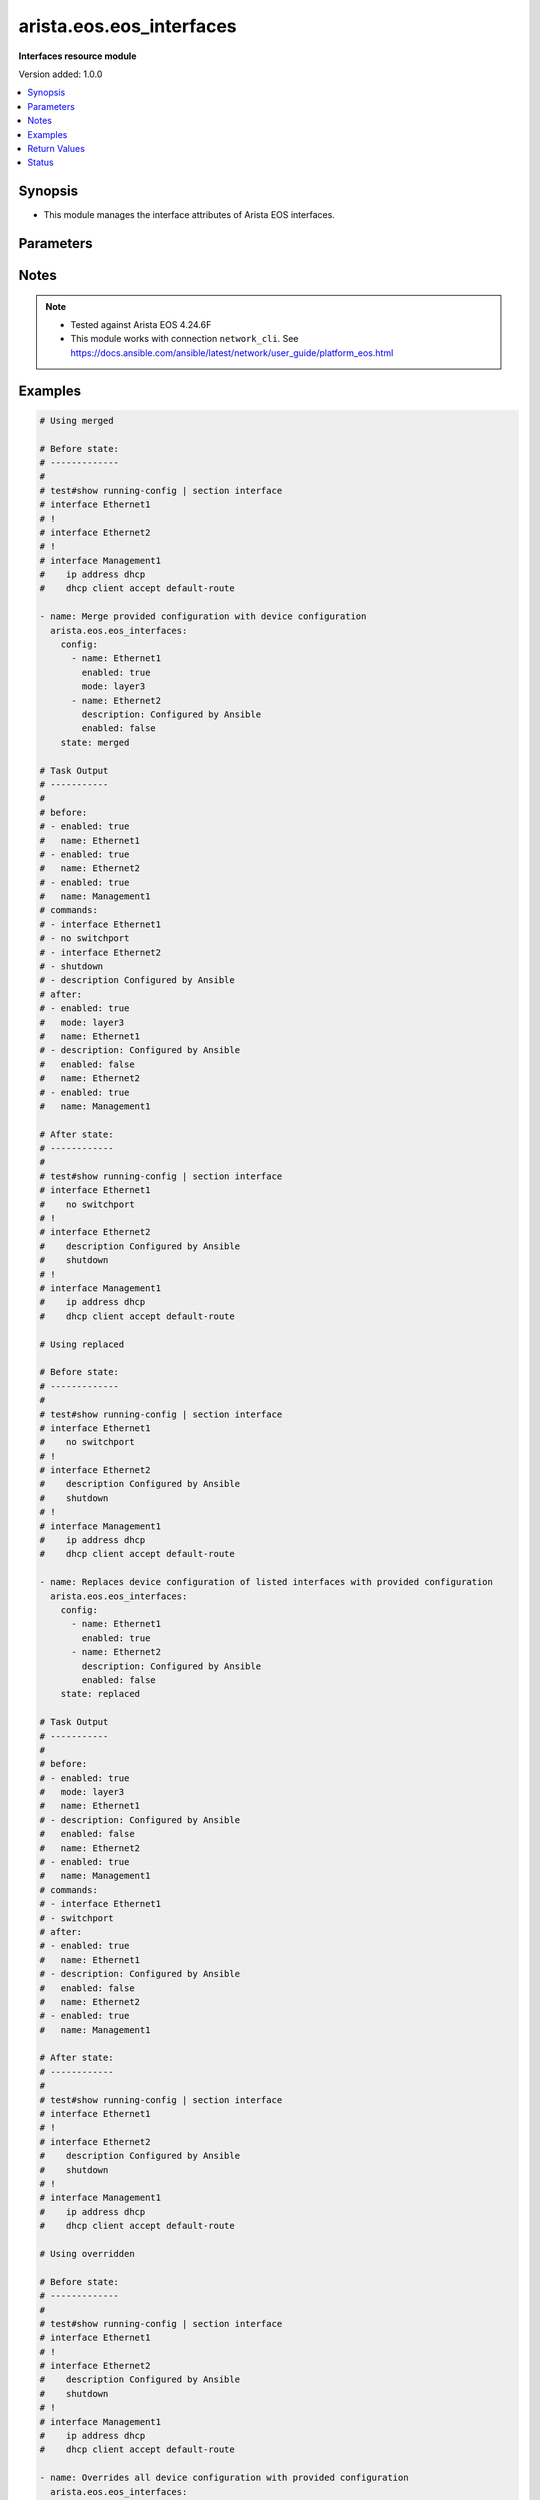 .. _arista.eos.eos_interfaces_module:


*************************
arista.eos.eos_interfaces
*************************

**Interfaces resource module**


Version added: 1.0.0

.. contents::
   :local:
   :depth: 1


Synopsis
--------
- This module manages the interface attributes of Arista EOS interfaces.




Parameters
----------

.. raw:: html

    <table  border=0 cellpadding=0 class="documentation-table">
        <tr>
            <th colspan="2">Parameter</th>
            <th>Choices/<font color="blue">Defaults</font></th>
            <th width="100%">Comments</th>
        </tr>
            <tr>
                <td colspan="2">
                    <div class="ansibleOptionAnchor" id="parameter-"></div>
                    <b>config</b>
                    <a class="ansibleOptionLink" href="#parameter-" title="Permalink to this option"></a>
                    <div style="font-size: small">
                        <span style="color: purple">list</span>
                         / <span style="color: purple">elements=dictionary</span>
                    </div>
                </td>
                <td>
                </td>
                <td>
                        <div>The provided configuration</div>
                </td>
            </tr>
                                <tr>
                    <td class="elbow-placeholder"></td>
                <td colspan="1">
                    <div class="ansibleOptionAnchor" id="parameter-"></div>
                    <b>description</b>
                    <a class="ansibleOptionLink" href="#parameter-" title="Permalink to this option"></a>
                    <div style="font-size: small">
                        <span style="color: purple">string</span>
                    </div>
                </td>
                <td>
                </td>
                <td>
                        <div>Interface description</div>
                </td>
            </tr>
            <tr>
                    <td class="elbow-placeholder"></td>
                <td colspan="1">
                    <div class="ansibleOptionAnchor" id="parameter-"></div>
                    <b>duplex</b>
                    <a class="ansibleOptionLink" href="#parameter-" title="Permalink to this option"></a>
                    <div style="font-size: small">
                        <span style="color: purple">string</span>
                    </div>
                </td>
                <td>
                </td>
                <td>
                        <div>Interface link status. Applicable for Ethernet interfaces only.</div>
                        <div>Values other than <code>auto</code> must also set <em>speed</em>.</div>
                        <div>Ignored when <em>speed</em> is set above <code>1000</code>.</div>
                </td>
            </tr>
            <tr>
                    <td class="elbow-placeholder"></td>
                <td colspan="1">
                    <div class="ansibleOptionAnchor" id="parameter-"></div>
                    <b>enabled</b>
                    <a class="ansibleOptionLink" href="#parameter-" title="Permalink to this option"></a>
                    <div style="font-size: small">
                        <span style="color: purple">boolean</span>
                    </div>
                </td>
                <td>
                        <ul style="margin: 0; padding: 0"><b>Choices:</b>
                                    <li>no</li>
                                    <li>yes</li>
                        </ul>
                </td>
                <td>
                        <div>Administrative state of the interface.</div>
                        <div>Set the value to <code>true</code> to administratively enable the interface or <code>false</code> to disable it.</div>
                </td>
            </tr>
            <tr>
                    <td class="elbow-placeholder"></td>
                <td colspan="1">
                    <div class="ansibleOptionAnchor" id="parameter-"></div>
                    <b>mode</b>
                    <a class="ansibleOptionLink" href="#parameter-" title="Permalink to this option"></a>
                    <div style="font-size: small">
                        <span style="color: purple">string</span>
                    </div>
                </td>
                <td>
                        <ul style="margin: 0; padding: 0"><b>Choices:</b>
                                    <li>layer2</li>
                                    <li>layer3</li>
                        </ul>
                </td>
                <td>
                        <div>Manage Layer2 or Layer3 state of the interface. Applicable for Ethernet and port channel interfaces only.</div>
                </td>
            </tr>
            <tr>
                    <td class="elbow-placeholder"></td>
                <td colspan="1">
                    <div class="ansibleOptionAnchor" id="parameter-"></div>
                    <b>mtu</b>
                    <a class="ansibleOptionLink" href="#parameter-" title="Permalink to this option"></a>
                    <div style="font-size: small">
                        <span style="color: purple">integer</span>
                    </div>
                </td>
                <td>
                </td>
                <td>
                        <div>MTU for a specific interface. Must be an even number between 576 and 9216. Applicable for Ethernet interfaces only.</div>
                </td>
            </tr>
            <tr>
                    <td class="elbow-placeholder"></td>
                <td colspan="1">
                    <div class="ansibleOptionAnchor" id="parameter-"></div>
                    <b>name</b>
                    <a class="ansibleOptionLink" href="#parameter-" title="Permalink to this option"></a>
                    <div style="font-size: small">
                        <span style="color: purple">string</span>
                         / <span style="color: red">required</span>
                    </div>
                </td>
                <td>
                </td>
                <td>
                        <div>Full name of the interface, e.g. GigabitEthernet1.</div>
                </td>
            </tr>
            <tr>
                    <td class="elbow-placeholder"></td>
                <td colspan="1">
                    <div class="ansibleOptionAnchor" id="parameter-"></div>
                    <b>speed</b>
                    <a class="ansibleOptionLink" href="#parameter-" title="Permalink to this option"></a>
                    <div style="font-size: small">
                        <span style="color: purple">string</span>
                    </div>
                </td>
                <td>
                </td>
                <td>
                        <div>Interface link speed. Applicable for Ethernet interfaces only.</div>
                </td>
            </tr>

            <tr>
                <td colspan="2">
                    <div class="ansibleOptionAnchor" id="parameter-"></div>
                    <b>running_config</b>
                    <a class="ansibleOptionLink" href="#parameter-" title="Permalink to this option"></a>
                    <div style="font-size: small">
                        <span style="color: purple">string</span>
                    </div>
                </td>
                <td>
                </td>
                <td>
                        <div>This option is used only with state <em>parsed</em>.</div>
                        <div>The value of this option should be the output received from the EOS device by executing the command <b>show running-config | section ^interface</b>.</div>
                        <div>The state <em>parsed</em> reads the configuration from <code>running_config</code> option and transforms it into Ansible structured data as per the resource module&#x27;s argspec and the value is then returned in the <em>parsed</em> key within the result.</div>
                </td>
            </tr>
            <tr>
                <td colspan="2">
                    <div class="ansibleOptionAnchor" id="parameter-"></div>
                    <b>state</b>
                    <a class="ansibleOptionLink" href="#parameter-" title="Permalink to this option"></a>
                    <div style="font-size: small">
                        <span style="color: purple">string</span>
                    </div>
                </td>
                <td>
                        <ul style="margin: 0; padding: 0"><b>Choices:</b>
                                    <li><div style="color: blue"><b>merged</b>&nbsp;&larr;</div></li>
                                    <li>replaced</li>
                                    <li>overridden</li>
                                    <li>deleted</li>
                                    <li>parsed</li>
                                    <li>rendered</li>
                                    <li>gathered</li>
                        </ul>
                </td>
                <td>
                        <div>The state of the configuration after module completion.</div>
                </td>
            </tr>
    </table>
    <br/>


Notes
-----

.. note::
   - Tested against Arista EOS 4.24.6F
   - This module works with connection ``network_cli``. See https://docs.ansible.com/ansible/latest/network/user_guide/platform_eos.html



Examples
--------

.. code-block:: yaml

    # Using merged

    # Before state:
    # -------------
    #
    # test#show running-config | section interface
    # interface Ethernet1
    # !
    # interface Ethernet2
    # !
    # interface Management1
    #    ip address dhcp
    #    dhcp client accept default-route

    - name: Merge provided configuration with device configuration
      arista.eos.eos_interfaces:
        config:
          - name: Ethernet1
            enabled: true
            mode: layer3
          - name: Ethernet2
            description: Configured by Ansible
            enabled: false
        state: merged

    # Task Output
    # -----------
    #
    # before:
    # - enabled: true
    #   name: Ethernet1
    # - enabled: true
    #   name: Ethernet2
    # - enabled: true
    #   name: Management1
    # commands:
    # - interface Ethernet1
    # - no switchport
    # - interface Ethernet2
    # - shutdown
    # - description Configured by Ansible
    # after:
    # - enabled: true
    #   mode: layer3
    #   name: Ethernet1
    # - description: Configured by Ansible
    #   enabled: false
    #   name: Ethernet2
    # - enabled: true
    #   name: Management1

    # After state:
    # ------------
    #
    # test#show running-config | section interface
    # interface Ethernet1
    #    no switchport
    # !
    # interface Ethernet2
    #    description Configured by Ansible
    #    shutdown
    # !
    # interface Management1
    #    ip address dhcp
    #    dhcp client accept default-route

    # Using replaced

    # Before state:
    # -------------
    #
    # test#show running-config | section interface
    # interface Ethernet1
    #    no switchport
    # !
    # interface Ethernet2
    #    description Configured by Ansible
    #    shutdown
    # !
    # interface Management1
    #    ip address dhcp
    #    dhcp client accept default-route

    - name: Replaces device configuration of listed interfaces with provided configuration
      arista.eos.eos_interfaces:
        config:
          - name: Ethernet1
            enabled: true
          - name: Ethernet2
            description: Configured by Ansible
            enabled: false
        state: replaced

    # Task Output
    # -----------
    #
    # before:
    # - enabled: true
    #   mode: layer3
    #   name: Ethernet1
    # - description: Configured by Ansible
    #   enabled: false
    #   name: Ethernet2
    # - enabled: true
    #   name: Management1
    # commands:
    # - interface Ethernet1
    # - switchport
    # after:
    # - enabled: true
    #   name: Ethernet1
    # - description: Configured by Ansible
    #   enabled: false
    #   name: Ethernet2
    # - enabled: true
    #   name: Management1

    # After state:
    # ------------
    #
    # test#show running-config | section interface
    # interface Ethernet1
    # !
    # interface Ethernet2
    #    description Configured by Ansible
    #    shutdown
    # !
    # interface Management1
    #    ip address dhcp
    #    dhcp client accept default-route

    # Using overridden

    # Before state:
    # -------------
    #
    # test#show running-config | section interface
    # interface Ethernet1
    # !
    # interface Ethernet2
    #    description Configured by Ansible
    #    shutdown
    # !
    # interface Management1
    #    ip address dhcp
    #    dhcp client accept default-route

    - name: Overrides all device configuration with provided configuration
      arista.eos.eos_interfaces:
        config:
          - name: Ethernet1
            enabled: true
          - name: Ethernet2
            description: Configured by Ansible
            enabled: false
        state: overridden

    # Task Output
    # -----------
    #
    # before:
    # - enabled: true
    #   name: Ethernet1
    # - description: Configured by Ansible
    #   enabled: false
    #   name: Ethernet2
    # - enabled: true
    #   name: Management1
    # commands:
    # - interface Management1
    # - no shutdown
    # after:
    # - enabled: true
    #   name: Ethernet1
    # - description: Configured by Ansible
    #   enabled: false
    #   name: Ethernet2
    # - enabled: true
    #   name: Management1

    # After state:
    # ------------
    #
    # test#show running-config | section interface
    # interface Ethernet1
    # !
    # interface Ethernet2
    #    description Configured by Ansible
    #    shutdown
    # !
    # interface Management1
    #    ip address dhcp
    #    dhcp client accept default-route

    # Using deleted

    # Before state:
    # -------------
    #
    # test#show running-config | section interface
    # interface Ethernet1
    # !
    # interface Ethernet2
    #    description Configured by Ansible
    #    shutdown
    # !
    # interface Management1
    #    ip address dhcp
    #    dhcp client accept default-route

    - name: Delete or return interface parameters to default settings
      arista.eos.eos_interfaces:
        config:
          - name: Ethernet1
        state: deleted

    # Task Output
    # -----------
    #
    # before:
    # - enabled: true
    #   name: Ethernet1
    # - description: Configured by Ansible
    #   enabled: false
    #   name: Ethernet2
    # - enabled: true
    #   name: Management1
    # commands:
    # - interface Ethernet1
    # - no shutdown
    # after:
    # - enabled: true
    #   name: Ethernet1
    # - description: Configured by Ansible
    #   enabled: false
    #   name: Ethernet2
    # - enabled: true
    #   name: Management1

    # After state:
    # ------------
    #
    # test#show running-config | section interface
    # interface Ethernet1
    # !
    # interface Ethernet2
    #    description Configured by Ansible
    #    shutdown
    # !
    # interface Management1
    #    ip address dhcp
    #    dhcp client accept default-route

    # Using rendered

    - name: Render the provided configuration into platform specific configuration lines
      arista.eos.eos_interfaces:
        config:
          - name: Ethernet1
            enabled: true
            mode: layer3
          - name: Ethernet2
            description: Configured by Ansible
            enabled: false
        state: rendered

    # Module Execution Result:
    # ------------------------
    #
    # rendered:
    # - interface Ethernet1
    # - no shutdown
    # - no switchport
    # - interface Ethernet2
    # - shutdown
    # - description Configured by Ansible

    # Using Parsed

    # File: parsed.cfg
    # ----------------
    #
    # interface Ethernet1
    #    description "Interface 1"
    # !
    # interface Ethernet2
    #    description "Configured by Ansible"
    #    shutdown
    # !

    - name: Parse the commands for provided configuration
      arista.eos.interfaces:
        running_config: "{{ lookup('file', 'parsed.cfg') }}"
        state: parsed

    # Module Execution Result:
    # ------------------------
    #
    # parsed:
    #  - name: Ethernet1
    #    enabled: True
    #    mode: layer2
    #  - name: Ethernet2
    #    description: 'Configured by Ansible'
    #    enabled: False
    #    mode: layer2

    # Using Gathered

    # Before state:
    # -------------
    #
    # test#show running-config | section interface
    # interface Ethernet1
    # !
    # interface Ethernet2
    #    description Configured by Ansible
    #    shutdown
    # !
    # interface Management1
    #    ip address dhcp
    #    dhcp client accept default-route

    - name: Gather interfaces facts from the device
      arista.eos.interfaces:
        state: gathered

    # Module Execution Result:
    # ------------------------
    #
    # gathered:
    # - enabled: true
    #   name: Ethernet1
    # - description: Configured by Ansible
    #   enabled: false
    #   name: Ethernet2
    # - enabled: true
    #   name: Management1



Return Values
-------------
Common return values are documented `here <https://docs.ansible.com/ansible/latest/reference_appendices/common_return_values.html#common-return-values>`_, the following are the fields unique to this module:

.. raw:: html

    <table border=0 cellpadding=0 class="documentation-table">
        <tr>
            <th colspan="1">Key</th>
            <th>Returned</th>
            <th width="100%">Description</th>
        </tr>
            <tr>
                <td colspan="1">
                    <div class="ansibleOptionAnchor" id="return-"></div>
                    <b>after</b>
                    <a class="ansibleOptionLink" href="#return-" title="Permalink to this return value"></a>
                    <div style="font-size: small">
                      <span style="color: purple">dictionary</span>
                    </div>
                </td>
                <td>when changed</td>
                <td>
                            <div>The resulting configuration after module execution.</div>
                    <br/>
                        <div style="font-size: smaller"><b>Sample:</b></div>
                        <div style="font-size: smaller; color: blue; word-wrap: break-word; word-break: break-all;">This output will always be in the same format as the module argspec.</div>
                </td>
            </tr>
            <tr>
                <td colspan="1">
                    <div class="ansibleOptionAnchor" id="return-"></div>
                    <b>before</b>
                    <a class="ansibleOptionLink" href="#return-" title="Permalink to this return value"></a>
                    <div style="font-size: small">
                      <span style="color: purple">dictionary</span>
                    </div>
                </td>
                <td>when <em>state</em> is <code>merged</code>, <code>replaced</code>, <code>overridden</code>, <code>deleted</code> or <code>purged</code></td>
                <td>
                            <div>The configuration prior to the module execution.</div>
                    <br/>
                        <div style="font-size: smaller"><b>Sample:</b></div>
                        <div style="font-size: smaller; color: blue; word-wrap: break-word; word-break: break-all;">This output will always be in the same format as the module argspec.</div>
                </td>
            </tr>
            <tr>
                <td colspan="1">
                    <div class="ansibleOptionAnchor" id="return-"></div>
                    <b>commands</b>
                    <a class="ansibleOptionLink" href="#return-" title="Permalink to this return value"></a>
                    <div style="font-size: small">
                      <span style="color: purple">list</span>
                    </div>
                </td>
                <td>when <em>state</em> is <code>merged</code>, <code>replaced</code>, <code>overridden</code>, <code>deleted</code> or <code>purged</code></td>
                <td>
                            <div>The set of commands pushed to the remote device.</div>
                    <br/>
                        <div style="font-size: smaller"><b>Sample:</b></div>
                        <div style="font-size: smaller; color: blue; word-wrap: break-word; word-break: break-all;">[&#x27;interface Ethernet1&#x27;, &#x27;no shutdown&#x27;, &#x27;no switchport&#x27;]</div>
                </td>
            </tr>
            <tr>
                <td colspan="1">
                    <div class="ansibleOptionAnchor" id="return-"></div>
                    <b>gathered</b>
                    <a class="ansibleOptionLink" href="#return-" title="Permalink to this return value"></a>
                    <div style="font-size: small">
                      <span style="color: purple">list</span>
                    </div>
                </td>
                <td>when <em>state</em> is <code>gathered</code></td>
                <td>
                            <div>Facts about the network resource gathered from the remote device as structured data.</div>
                    <br/>
                        <div style="font-size: smaller"><b>Sample:</b></div>
                        <div style="font-size: smaller; color: blue; word-wrap: break-word; word-break: break-all;">This output will always be in the same format as the module argspec.</div>
                </td>
            </tr>
            <tr>
                <td colspan="1">
                    <div class="ansibleOptionAnchor" id="return-"></div>
                    <b>parsed</b>
                    <a class="ansibleOptionLink" href="#return-" title="Permalink to this return value"></a>
                    <div style="font-size: small">
                      <span style="color: purple">list</span>
                    </div>
                </td>
                <td>when <em>state</em> is <code>parsed</code></td>
                <td>
                            <div>The device native config provided in <em>running_config</em> option parsed into structured data as per module argspec.</div>
                    <br/>
                        <div style="font-size: smaller"><b>Sample:</b></div>
                        <div style="font-size: smaller; color: blue; word-wrap: break-word; word-break: break-all;">This output will always be in the same format as the module argspec.</div>
                </td>
            </tr>
            <tr>
                <td colspan="1">
                    <div class="ansibleOptionAnchor" id="return-"></div>
                    <b>rendered</b>
                    <a class="ansibleOptionLink" href="#return-" title="Permalink to this return value"></a>
                    <div style="font-size: small">
                      <span style="color: purple">list</span>
                    </div>
                </td>
                <td>when <em>state</em> is <code>rendered</code></td>
                <td>
                            <div>The provided configuration in the task rendered in device-native format (offline).</div>
                    <br/>
                        <div style="font-size: smaller"><b>Sample:</b></div>
                        <div style="font-size: smaller; color: blue; word-wrap: break-word; word-break: break-all;">[&#x27;interface Ethernet1&#x27;, &#x27;no shutdown&#x27;, &#x27;no switchport&#x27;]</div>
                </td>
            </tr>
    </table>
    <br/><br/>


Status
------


Authors
~~~~~~~

- Nathaniel Case (@Qalthos)
